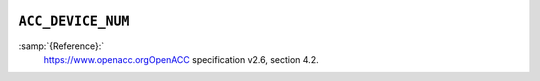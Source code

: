   .. _acc_device_num:

``ACC_DEVICE_NUM``
******************

:samp:`{Reference}:`
  https://www.openacc.orgOpenACC specification v2.6, section
  4.2.

